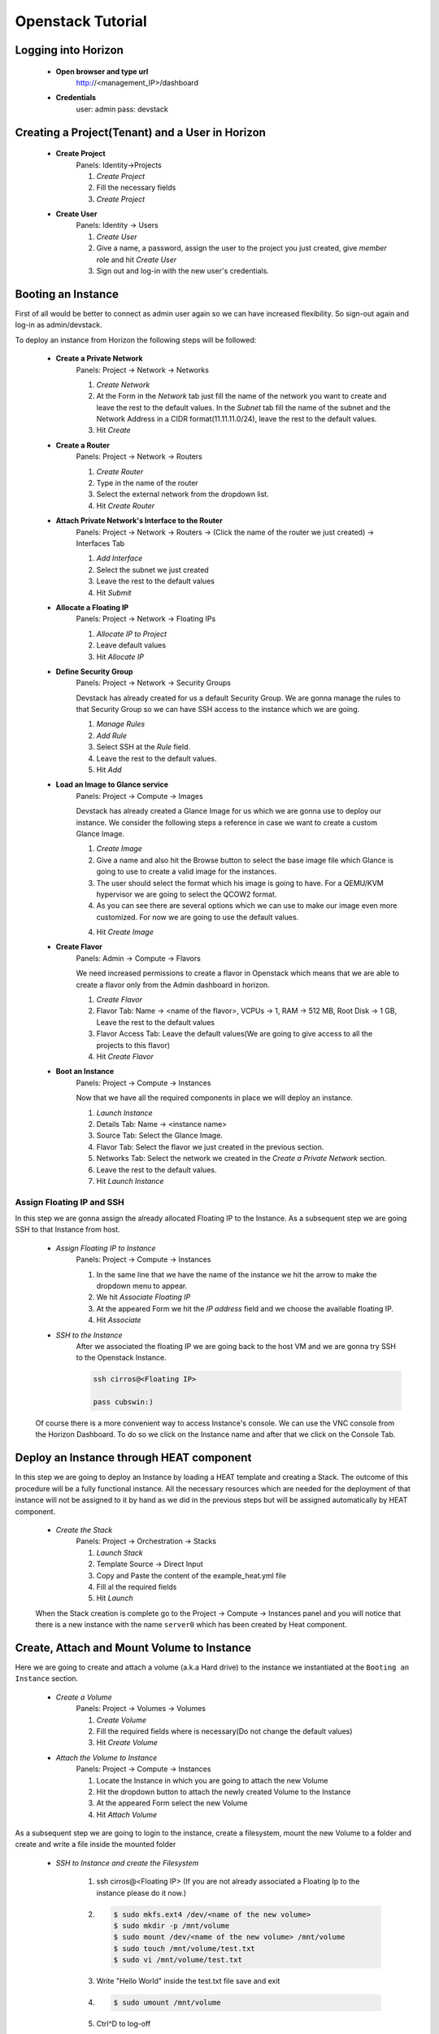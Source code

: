 Openstack Tutorial
==================


Logging into Horizon
--------------------

   - **Open browser and type url**
        http://<management_IP>/dashboard

   - **Credentials**
        user: admin
        pass: devstack

Creating a Project(Tenant) and a User in Horizon
---------------------------------------
    - **Create Project**
        Panels: Identity->Projects

        1. *Create Project*
        2. Fill the necessary fields
        3. *Create Project*

    - **Create User**
        Panels: Identity -> Users

        1. *Create User*
        2. Give a name, a password, assign the user to the project you just created, give *member* role and hit *Create User*
        3. Sign out and log-in with the new user's credentials.

Booting an Instance
-------------------
First of all would be better to connect as admin user again so we can have increased flexibility. So sign-out again and log-in as admin/devstack.

To deploy an instance from Horizon the following steps will be followed:

    - **Create a Private Network**
        Panels: Project -> Network -> Networks

        1. *Create Network*
        2. At the Form in the *Network* tab just fill the name of the network you want to create and
           leave the rest to the default values. In the *Subnet* tab fill the name of the subnet and
           the Network Address in a CIDR format(11.11.11.0/24), leave the rest to the default values.
        3. Hit *Create*

    - **Create a Router**
        Panels: Project -> Network -> Routers

        1. *Create Router*
        2. Type in the name of the router
        3. Select the external network from the dropdown list.
        4. Hit *Create Router*

    - **Attach Private Network's Interface to the Router**
        Panels: Project -> Network -> Routers -> (Click the name of the router we just created) -> Interfaces Tab

        1. *Add Interface*
        2. Select the subnet we just created
        3. Leave the rest to the default values
        4. Hit *Submit*

    - **Allocate a Floating IP**
        Panels: Project -> Network -> Floating IPs

        1. *Allocate IP to Project*
        2. Leave default values
        3. Hit *Allocate IP*

    - **Define Security Group**
        Panels: Project -> Network -> Security Groups

        Devstack has already created for us a default Security Group. We are gonna manage the rules to
        that Security Group so we can have SSH access to the instance which we are going.

        1. *Manage Rules*
        2. *Add Rule*
        3. Select SSH at the *Rule* field.
        4. Leave the rest to the default values.
        5. Hit *Add*

    - **Load an Image to Glance service**
        Panels: Project  -> Compute -> Images

        Devstack has already created a Glance Image for us which we are gonna use to deploy our instance.
        We consider the following steps a reference in case we want to create a custom Glance Image.

        1. *Create Image*
        2. Give a name and also hit the Browse button to select the base image file which Glance is going
           to use to create a valid image for the instances.
        3. The user should select the format which his image is going to have. For a QEMU/KVM hypervisor we
           are going to select the QCOW2 format.
        4. As you can see there are several options which we can use to make our image even more customized.
           For now we are going to use the default values.
        4. Hit *Create Image*

    - **Create Flavor**
        Panels: Admin -> Compute -> Flavors

        We need increased permissions to create a flavor in Openstack which means that we are able to create
        a flavor only from the Admin dashboard in horizon.

        1. *Create Flavor*
        2. Flavor Tab:
           Name -> <name of the flavor>,
           VCPUs -> 1,
           RAM -> 512 MB,
           Root Disk -> 1 GB,
           Leave the rest to the default values
        3. Flavor Access Tab: Leave the default values(We are going to give access to all the projects to
           this flavor)
        4. Hit *Create Flavor*

    - **Boot an Instance**
        Panels: Project -> Compute -> Instances

        Now that we have all the required components in place we will deploy an instance.

        1. *Launch Instance*
        2. Details Tab:
           Name -> <instance name>
        3. Source Tab: Select the Glance Image.
        4. Flavor Tab: Select the flavor we just created in the previous section.
        5. Networks Tab: Select the network we created in the *Create a Private Network* section.
        6. Leave the rest to the default values.
        7. Hit *Launch Instance*

Assign Floating IP and SSH
__________________________

In this step we are gonna assign the already allocated Floating IP to the Instance. As a subsequent step we are
going SSH to that Instance from host.

    - *Assign Floating IP to Instance*
       Panels: Project -> Compute -> Instances

       1. In the same line that we have the name of the instance we hit the arrow to make the dropdown menu to appear.
       2. We hit *Associate Floating IP*
       3. At the appeared Form we hit the *IP address* field and we choose the available floating IP.
       4. Hit *Associate*

    - *SSH to the Instance*
       After we associated the floating IP we are going back to the host VM and we are gonna try SSH to the Openstack Instance.

       .. code-block:: console

        ssh cirros@<Floating IP>

        pass cubswin:)

    Of course there is a more convenient way to access Instance's console. We can use the VNC console from the Horizon Dashboard.
    To do so we click on the Instance name and after that we click on the Console Tab.

Deploy an Instance through HEAT component
-----------------------------------------
In this step we are going to deploy an Instance by loading a HEAT template and creating a Stack. The outcome of this
procedure will be a fully functional instance. All the necessary resources which are needed for the deployment of that
instance will not be assigned to it by hand as we did in the previous steps but will be assigned automatically by HEAT component.

    - *Create the Stack*
       Panels: Project -> Orchestration -> Stacks

       1. *Launch Stack*
       2. Template Source -> Direct Input
       3. Copy and Paste the content of the example_heat.yml file
       4. Fill al the required fields
       5. Hit *Launch*

    When the Stack creation is complete  go to the Project -> Compute -> Instances panel and you will notice that there is
    a new instance with the name ``server0`` which has been created by Heat component.

Create, Attach and Mount Volume to Instance
-------------------------------------------
Here we are going to create and attach a volume (a.k.a Hard drive) to the instance we instantiated
at the ``Booting an Instance`` section.

    - *Create a Volume*
       Panels: Project -> Volumes -> Volumes

       1. *Create Volume*
       2. Fill the required fields where is necessary(Do not change the default values)
       3. Hit *Create Volume*

    - *Attach the Volume to Instance*
       Panels: Project -> Compute -> Instances

       1. Locate the Instance in which you are going to attach the new Volume
       2. Hit the dropdown button to attach the newly created Volume to the Instance
       3. At the appeared Form select the new Volume
       4. Hit *Attach Volume*

As a subsequent step we are going to login to the instance, create a filesystem, mount the new Volume to a folder
and create and write a file inside the mounted folder

    - *SSH to Instance and create the Filesystem*

       1. ssh cirros@<Floating IP> (If you are not already associated
          a Floating Ip to the instance please do it now.)
       2. .. code-block:: console

           $ sudo mkfs.ext4 /dev/<name of the new volume>
           $ sudo mkdir -p /mnt/volume
           $ sudo mount /dev/<name of the new volume> /mnt/volume
           $ sudo touch /mnt/volume/test.txt
           $ sudo vi /mnt/volume/test.txt

       3. Write "Hello World" inside the test.txt file save and exit
       4. .. code-block:: console

           $ sudo umount /mnt/volume

       5. Ctrl^D to log-off

Detach and Attach the Volume to a different Instance
----------------------------------------------------
In this step we are going to detach the Volume from the previous Instance and attach it to the Instance(server0)
we created with the HEAT component at the section ``Deploy an Instance through HEAT component``.

    - *Detach the Volume from an Instance*
       Panels: Project -> Compute -> Instances

       1. Locate the Instance in which you are going to detach the Volume from
       2. Hit the dropdown button to detach the Volume from the Instance
       3. At the appeared Form select the Volume
       4. Hit *Detach Volume*

    - *Attach the Volume to Heat Instance*
       Panels: Project -> Compute -> Instances

       1. Locate the Instance in which you are going to attach the Volume(server0 instance)
       2. Hit the dropdown button to attach the Volume to the Instance
       3. At the appeared Form select the new Volume
       4. Hit *Attach Volume*

    - *SSH to Heat Instance and mount the Volume*

       1. ssh cirros@<Floating IP> (If you are not already associated
          a Floating Ip to the instance please do it now.)
       2. .. code-block:: console

           $ sudo mkdir -p /mnt/volume
           $ sudo mount /dev/<name of the new volume> /mnt/volume
           $ sudo cat /mnt/volume/test.txt

       3. In this step you should see the "Hello World" message which you wrote in
          the section ``Create, Attach and Mount Volume to Instance``
       4. .. code-block:: console

           $ sudo umount /mnt/volume

       5. Ctrl^D to log-off